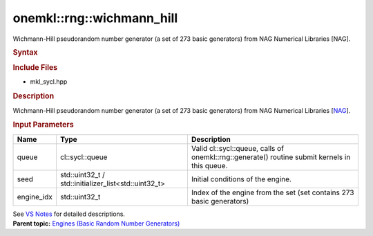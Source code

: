 .. _mkl-rng-wichmann_hill:

onemkl::rng::wichmann_hill
=======================


.. container::


   Wichmann-Hill pseudorandom number generator (a set of 273 basic
   generators) from NAG Numerical Libraries [NAG].


   .. container:: section
      :name: GUID-753F13BA-A3C7-4F24-90F1-14B6279BD95C


      .. rubric:: Syntax
         :name: syntax
         :class: sectiontitle


      .. container:: dlsyntaxpara


         .. cpp:function::  class wichmann_hill :         internal::engine_base<wichmann_hill>{

         .. cpp:function::  public:

         .. cpp:function::  wichmann_hill (cl::sycl::queue& queue,         std::uint32_t seed, std::uint32_t engine_idx)

         .. cpp:function::  wichmann_hill (cl::sycl::queue& queue,         std::initializer_list<std::uint32_t> seed, std::uint32_t         engine_idx)

         .. cpp:function::  wichmann_hill (const wichmann_hill& other)

         .. cpp:function::  wichmann_hill& operator=(const wichmann_hill&         other)

         .. cpp:function::  ~wichmann_hill()

         .. cpp:function::  }

         .. rubric:: Include Files
            :name: include-files
            :class: sectiontitle


         -  mkl_sycl.hpp


         .. rubric:: Description
            :name: description
            :class: sectiontitle


         Wichmann-Hill pseudorandom number generator (a set of 273 basic
         generators) from NAG Numerical Libraries
         [`NAG <bibliography.html>`__].


         .. rubric:: Input Parameters
            :name: input-parameters
            :class: sectiontitle


         .. list-table:: 
            :header-rows: 1

            * -     Name    
              -     Type    
              -     Description    
            * -     queue    
              -     cl::sycl::queue    
              -     Valid cl::sycl::queue, calls of          onemkl::rng::generate() routine submit kernels in this         queue.   
            * -     seed    
              -     std::uint32_t /          std::initializer_list<std::uint32_t>   
              -     Initial conditions of the engine.    
            * -     engine_idx    
              -     std::uint32_t     
              -     Index of the engine from the set (set contains 273          basic generators)   




         See `VS
         Notes <bibliography.html>`__ for
         detailed descriptions.


   .. container:: familylinks


      .. container:: parentlink


         **Parent topic:** `Engines (Basic Random Number
         Generators) <engines-basic-random-number-generators.html>`__


   .. container::

